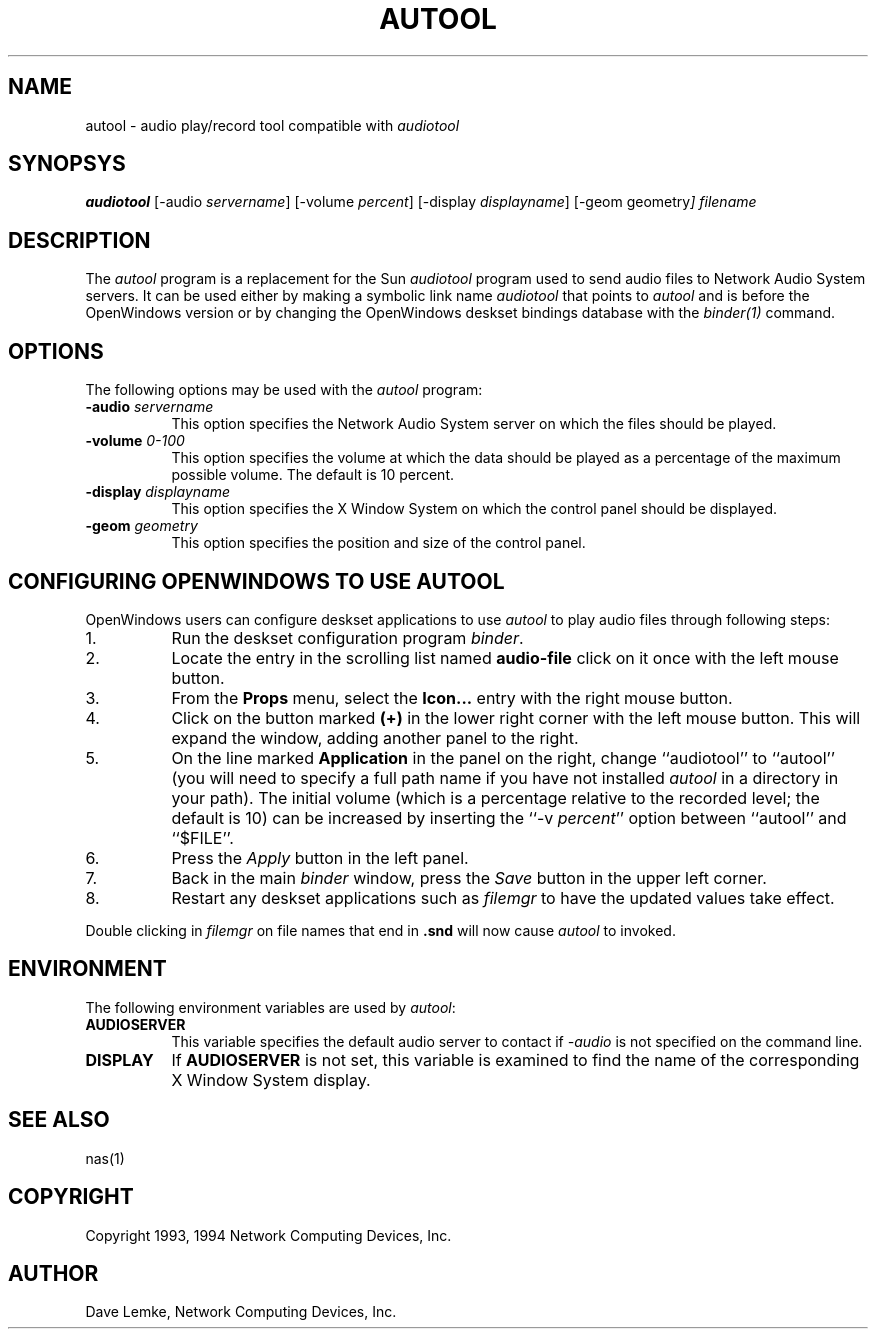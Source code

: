 .\" $NCDId: @(#)autool.man,v 1.7 1994/06/01 17:38:35 greg Exp $
.TH AUTOOL 1 "" ""
.SH NAME
autool \- audio play/record tool compatible with \fIaudiotool\fP
.SH SYNOPSYS
.B audiotool
[\-audio \fIservername\fP] [\-volume \fIpercent\fP\]
[\-display \fIdisplayname\fP] [\-geom geometry\fP]  \fIfilename\fP
.SH DESCRIPTION
The \fIautool\fP program is a replacement for the Sun \fIaudiotool\fP program
used to send
audio files to Network Audio System servers.  It can be used either by making a 
symbolic link name \fIaudiotool\fP that points to \fIautool\fP and is
before the OpenWindows version or by changing the OpenWindows deskset
bindings database with the \fIbinder(1)\fP command.
.SH OPTIONS
The following options may be used with the \fIautool\fP program:
.TP 8
.BI "\-audio " servername
This option specifies the Network Audio System server on which the files should be played.
.TP 8
.BI "\-volume " "0\-100"
This option specifies the volume at which the data should be played as a 
percentage of the maximum possible volume.  The default is 10 percent.
.TP 8
.BI "\-display " displayname
This option specifies the X Window System on which the control panel should be
displayed.
.TP 8
.BI "\-geom " geometry
This option specifies the position and size of the control panel.
.SH "CONFIGURING OPENWINDOWS TO USE AUTOOL"
.PP
OpenWindows users can configure deskset applications to use \fIautool\fP
to play audio files through following steps:
.TP 8
1.
Run the deskset configuration program \fIbinder\fP.
.TP 8
2.
Locate the entry in the scrolling list named \fBaudio-file\fP click on it once
with the left mouse button.
.TP 8
3.
From the \fBProps\fP menu, select the \fBIcon...\fP entry with the right mouse
button.
.TP 8
4.
Click on the button marked \fB(+)\fP in the lower right corner with the 
left mouse button.  This will expand the window, adding another panel to 
the right.
.TP 8
5.
On the line marked \fBApplication\fP in the panel on the right, change
``audiotool'' to ``autool'' (you will need to specify a full path name if you
have not installed \fIautool\fP in a directory in your path).  The initial 
volume (which is a percentage
relative to the recorded level; the default is 10) can be increased by
inserting the ``\-v \fIpercent\fP'' option between ``autool'' and ``$FILE''.
.TP 8
6.
Press the \fIApply\fP button in the left panel.
.TP 8
7.
Back in the main \fIbinder\fP window, press the \fISave\fP button in the
upper left corner.
.TP 8
8.
Restart any deskset applications such as \fIfilemgr\fP to have the updated
values take effect.
.PP
Double clicking in \fIfilemgr\fP on file names that end in \fB.snd\fP will 
now cause \fIautool\fP to invoked.
.SH ENVIRONMENT
.PP
The following environment variables are used by \fIautool\fP:
.TP 8
.B AUDIOSERVER
This variable specifies the default audio server to contact if \fI\-audio\fP
is not specified on the command line.
.TP 8
.B DISPLAY
If \fBAUDIOSERVER\fP is not set, this variable is examined to find the name
of the corresponding X Window System display.
.SH "SEE ALSO"
nas(1)
.SH COPYRIGHT
Copyright 1993, 1994 Network Computing Devices, Inc.
.SH AUTHOR
Dave Lemke, Network Computing Devices, Inc.
